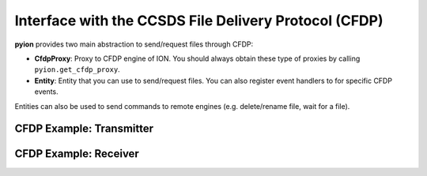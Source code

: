 Interface with the CCSDS File Delivery Protocol (CFDP)
======================================================

**pyion** provides two main abstraction to send/request files through CFDP:

- **CfdpProxy**: Proxy to CFDP engine of ION. You should always obtain these type of proxies by calling ``pyion.get_cfdp_proxy``.
- **Entity**: Entity that you can use to send/request files. You can also register event handlers to for specific CFDP events.

Entities can also be used to send commands to remote engines (e.g. delete/rename file, wait for a file).

CFDP Example: Transmitter
-------------------------

.. code-block:: python
    :linenos:

    import pyion
    import pyion.constants as cst

    # Create a proxy to node 1 and attach to ION
    bpxy = pyion.get_bp_proxy(1)
    cpxy = pyion.get_cfdp_proxy(1)

    # Attach to ION
    bpxy.bp_attach()
    cpxy.cfdp_attach()

    # Create endpoint and entity
    ept = bpxy.bp_open('ipn:1.1')
    ett = cpxy.cfdp_open(2, ept)

    # Define handler and register it
    def ev_handler(ev_type, ev_params):
      print(ev_type, ev_params)
    ett.register_event_handler(cst.CFDP_ALL_EVENTS, ev_handler)

    # Send a file
    ett.cfdp_send('source_file')

    # Wait for CFDP transaction to end
    ok = ett.wait_for_transaction_end()
    if ok:
      print('Successful file transfer')
    else:
      print('Failed transaction')

CFDP Example: Receiver
----------------------

.. code-block:: python
    :linenos:
    
    import pyion
    import pyion.constants as cst

    # Create a proxy to node 2 and attach to ION
    bpxy = pyion.get_bp_proxy(2)
    cpxy = pyion.get_cfdp_proxy(2)

    # Attach to ION
    bpxy.bp_attach()
    cpxy.cfdp_attach()

    # Create endpoint and entity
    ept = bpxy.bp_open('ipn:2.1')
    ett = cpxy.cfdp_open(1, ept)

    # Define handler and register it
    def ev_handler(ev_type, ev_params):
      print(ev_type, ev_params)
    ett.register_event_handler(cst.CFDP_ALL_EVENTS, cfdp_event_handler)

    # Wait for end of transaction
    ett.wait_for_transaction_end()